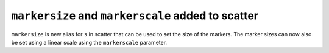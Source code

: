 ``markersize`` and ``markerscale`` added to scatter
---------------------------------------------------
``markersize`` is new alias for ``s`` in scatter that can be used to set the size of
the markers. The marker sizes can now also be set using a linear scale using the
``markerscale`` parameter.
